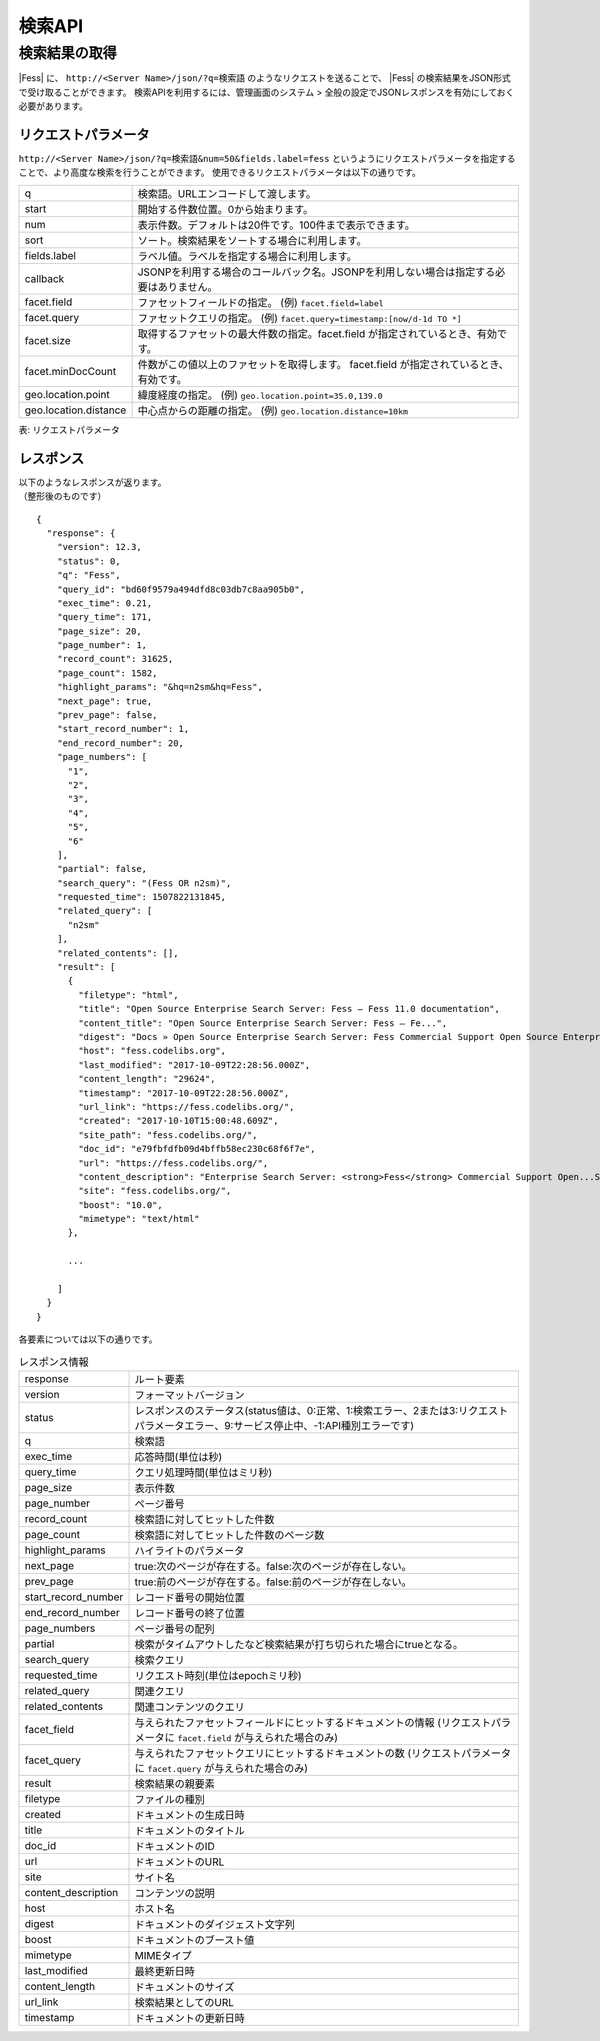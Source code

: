 ==================
検索API
==================

.. TODO: lang, ex_q

検索結果の取得
==============

|Fess| に、
``http://<Server Name>/json/?q=検索語``
のようなリクエストを送ることで、
|Fess| の検索結果をJSON形式で受け取ることができます。
検索APIを利用するには、管理画面のシステム > 全般の設定でJSONレスポンスを有効にしておく必要があります。

リクエストパラメータ
--------------------

``http://<Server Name>/json/?q=検索語&num=50&fields.label=fess``
というようにリクエストパラメータを指定することで、より高度な検索を行うことができます。
使用できるリクエストパラメータは以下の通りです。

.. TODO: facet.field, facet.query の説明を詳しく
.. tabularcolumns:: |p{3cm}|p{12cm}|
.. list-table::

   * - q
     - 検索語。URLエンコードして渡します。
   * - start
     - 開始する件数位置。0から始まります。
   * - num
     - 表示件数。デフォルトは20件です。100件まで表示できます。
   * - sort
     - ソート。検索結果をソートする場合に利用します。
   * - fields.label
     - ラベル値。ラベルを指定する場合に利用します。
   * - callback
     - JSONPを利用する場合のコールバック名。JSONPを利用しない場合は指定する必要はありません。
   * - facet.field
     - ファセットフィールドの指定。 (例) ``facet.field=label``
   * - facet.query
     - ファセットクエリの指定。     (例) ``facet.query=timestamp:[now/d-1d TO *]``
   * - facet.size
     - 取得するファセットの最大件数の指定。facet.field が指定されているとき、有効です。
   * - facet.minDocCount
     - 件数がこの値以上のファセットを取得します。 facet.field が指定されているとき、有効です。
   * - geo.location.point
     - 緯度経度の指定。 (例) ``geo.location.point=35.0,139.0``
   * - geo.location.distance
     - 中心点からの距離の指定。 (例) ``geo.location.distance=10km``

表: リクエストパラメータ


レスポンス
----------

| 以下のようなレスポンスが返ります。
| （整形後のものです）

::

   {
     "response": {
       "version": 12.3,
       "status": 0,
       "q": "Fess",
       "query_id": "bd60f9579a494dfd8c03db7c8aa905b0",
       "exec_time": 0.21,
       "query_time": 171,
       "page_size": 20,
       "page_number": 1,
       "record_count": 31625,
       "page_count": 1582,
       "highlight_params": "&hq=n2sm&hq=Fess",
       "next_page": true,
       "prev_page": false,
       "start_record_number": 1,
       "end_record_number": 20,
       "page_numbers": [
         "1",
         "2",
         "3",
         "4",
         "5",
         "6"
       ],
       "partial": false,
       "search_query": "(Fess OR n2sm)",
       "requested_time": 1507822131845,
       "related_query": [
         "n2sm"
       ],
       "related_contents": [],
       "result": [
         {
           "filetype": "html",
           "title": "Open Source Enterprise Search Server: Fess — Fess 11.0 documentation",
           "content_title": "Open Source Enterprise Search Server: Fess — Fe...",
           "digest": "Docs » Open Source Enterprise Search Server: Fess Commercial Support Open Source Enterprise Search Server: Fess What is Fess ? Fess is very powerful and easily deployable Enterprise Search Server. ...",
           "host": "fess.codelibs.org",
           "last_modified": "2017-10-09T22:28:56.000Z",
           "content_length": "29624",
           "timestamp": "2017-10-09T22:28:56.000Z",
           "url_link": "https://fess.codelibs.org/",
           "created": "2017-10-10T15:00:48.609Z",
           "site_path": "fess.codelibs.org/",
           "doc_id": "e79fbfdfb09d4bffb58ec230c68f6f7e",
           "url": "https://fess.codelibs.org/",
           "content_description": "Enterprise Search Server: <strong>Fess</strong> Commercial Support Open...Search Server: <strong>Fess</strong> What is <strong>Fess</strong> ? <strong>Fess</strong> is very powerful...You can install and run <strong>Fess</strong> quickly on any platforms...Java runtime environment. <strong>Fess</strong> is provided under Apache...Apache license. Demo <strong>Fess</strong> is Elasticsearch-based search",
           "site": "fess.codelibs.org/",
           "boost": "10.0",
           "mimetype": "text/html"
         },

         ...

       ]
     }
   }

各要素については以下の通りです。

.. tabularcolumns:: |p{3cm}|p{12cm}|
.. list-table:: レスポンス情報

   * - response
     - ルート要素
   * - version
     - フォーマットバージョン
   * - status
     - レスポンスのステータス(status値は、0:正常、1:検索エラー、2または3:リクエストパラメータエラー、9:サービス停止中、-1:API種別エラーです)
   * - q
     - 検索語
   * - exec_time
     - 応答時間(単位は秒)
   * - query_time
     - クエリ処理時間(単位はミリ秒)
   * - page_size
     - 表示件数
   * - page_number
     - ページ番号
   * - record_count
     - 検索語に対してヒットした件数
   * - page_count
     - 検索語に対してヒットした件数のページ数
   * - highlight_params
     - ハイライトのパラメータ
   * - next_page
     - true:次のページが存在する。false:次のページが存在しない。
   * - prev_page
     - true:前のページが存在する。false:前のページが存在しない。
   * - start_record_number
     - レコード番号の開始位置
   * - end_record_number
     - レコード番号の終了位置
   * - page_numbers
     - ページ番号の配列
   * - partial
     - 検索がタイムアウトしたなど検索結果が打ち切られた場合にtrueとなる。
   * - search_query
     - 検索クエリ
   * - requested_time
     - リクエスト時刻(単位はepochミリ秒)
   * - related_query
     - 関連クエリ
   * - related_contents
     - 関連コンテンツのクエリ
   * - facet_field
     - 与えられたファセットフィールドにヒットするドキュメントの情報 (リクエストパラメータに ``facet.field`` が与えられた場合のみ)
   * - facet_query
     - 与えられたファセットクエリにヒットするドキュメントの数 (リクエストパラメータに ``facet.query`` が与えられた場合のみ)
   * - result
     - 検索結果の親要素
   * - filetype
     - ファイルの種別
   * - created
     - ドキュメントの生成日時
   * - title
     - ドキュメントのタイトル
   * - doc_id
     - ドキュメントのID
   * - url
     - ドキュメントのURL
   * - site
     - サイト名
   * - content_description
     - コンテンツの説明
   * - host
     - ホスト名
   * - digest
     - ドキュメントのダイジェスト文字列
   * - boost
     - ドキュメントのブースト値
   * - mimetype
     - MIMEタイプ
   * - last_modified
     - 最終更新日時
   * - content_length
     - ドキュメントのサイズ
   * - url_link
     - 検索結果としてのURL
   * - timestamp
     - ドキュメントの更新日時
